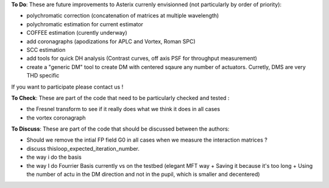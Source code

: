 .. _todo-label:

**To Do**: These are future improvements to Asterix currenly envisionned (not particularly by order of priority):

- polychromatic correction (concatenation of matrices at multiple wavelength)
- polychromatic estimation for current estimator
- COFFEE estimation (curently underway)
- add coronagraphs (apodizations for APLC and Vortex, Roman SPC)
- SCC estimation
- add tools for quick DH analysis (Contrast curves, off axis PSF for throughput measurement)
- create a "generic DM" tool to create DM with centered sqaure any number of actuators. Curretly, DMS are very THD specific


If you want to participate please contact us ! 




**To Check**: These are part of the code that need to be particularly checked and tested :

- the Fresnel transform to see if it really does what we think it does in all cases
- the vortex coronagraph




**To Discuss**: These are part of the code that should be discussed between the authors:

- Should we remove the intial FP field G0 in all cases when we measure the interaction matrices ?
- discuss thisloop_expected_iteration_number.
- the way i do the basis 
- the way I do Fourrier Basis currently vs on the testbed (elegant MFT way + Saving it because it's too long + Using the number of actu in the DM direction and not in the pupil, which is smaller and decentered)
